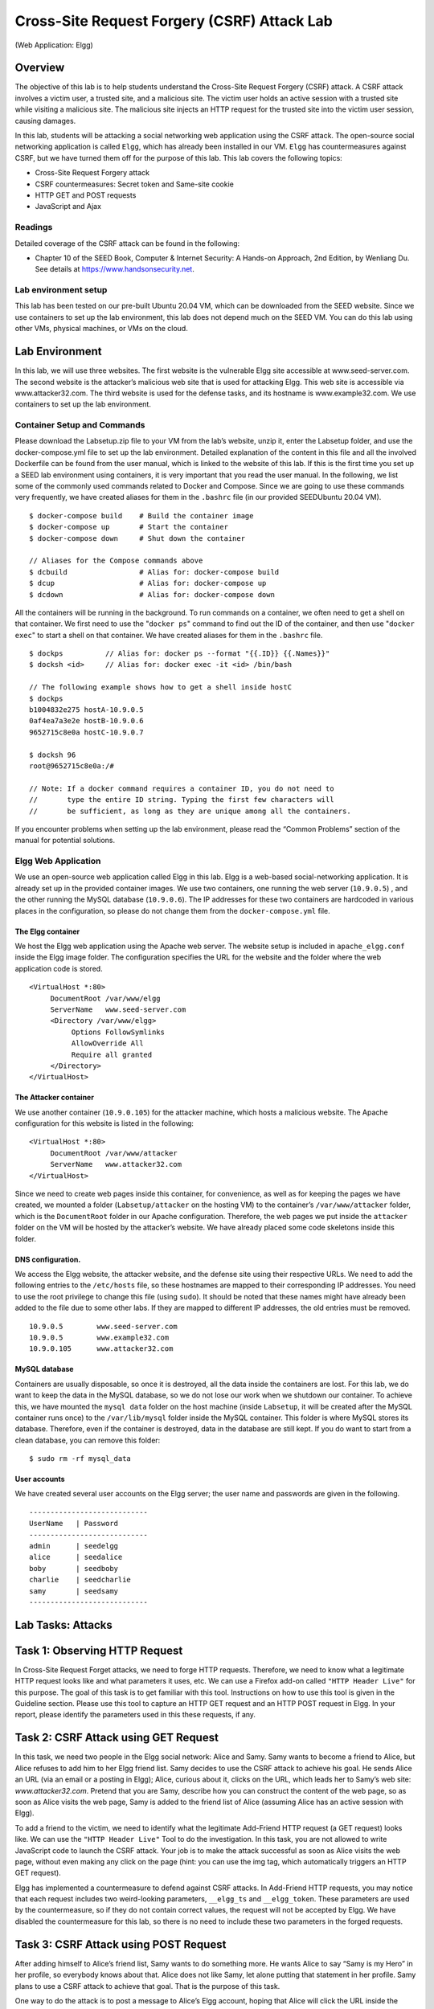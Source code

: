 ============================================
Cross-Site Request Forgery (CSRF) Attack Lab
============================================
(Web Application: Elgg)

Overview
========

The objective of this lab is to help students understand the Cross-Site
Request Forgery (CSRF) attack. A CSRF attack involves a victim user, a
trusted site, and a malicious site. The victim user holds an active
session with a trusted site while visiting a malicious site. The
malicious site injects an HTTP request for the trusted site into the
victim user session, causing damages.

In this lab, students will be attacking a social networking web
application using the CSRF attack. The open-source social networking
application is called ``Elgg``, which has already been installed in our
VM. ``Elgg`` has countermeasures against CSRF, but we have turned them
off for the purpose of this lab. This lab covers the following topics:

-  Cross-Site Request Forgery attack

-  CSRF countermeasures: Secret token and Same-site cookie

-  HTTP GET and POST requests

-  JavaScript and Ajax

Readings
--------
Detailed coverage of the CSRF attack can be found in the following:

-  Chapter 10 of the SEED Book, Computer & Internet Security: A Hands-on Approach, 2nd Edition,
   by Wenliang Du. See details at `<https://www.handsonsecurity.net>`_.


Lab environment setup
---------------------
This lab has been tested on our pre-built Ubuntu 20.04 VM, which can be downloaded
from the SEED website. Since we use containers to set up the lab environment, this lab does not depend
much on the SEED VM. You can do this lab using other VMs, physical machines, or VMs on the cloud.

Lab Environment
===============

In this lab, we will use three websites. The first website is the
vulnerable Elgg site accessible at www.seed-server.com. The second website is the
attacker’s malicious web site that is used for attacking Elgg. This web
site is accessible via www.attacker32.com. The
third website is used for the defense tasks, and its hostname is
www.example32.com. We use containers to set up the lab environment.

Container Setup and Commands
----------------------------

Please download the Labsetup.zip file to your VM from the lab’s website, unzip it, enter the Labsetup
folder, and use the docker-compose.yml file to set up the lab environment. Detailed explanation of the
content in this file and all the involved Dockerfile can be found from the user manual, which is linked
to the website of this lab. If this is the first time you set up a SEED lab environment using containers, it is
very important that you read the user manual.
In the following, we list some of the commonly used commands related to Docker and Compose. Since
we are going to use these commands very frequently, we have created aliases for them in the ``.bashrc`` file
(in our provided SEEDUbuntu 20.04 VM).

::

   $ docker-compose build    # Build the container image
   $ docker-compose up       # Start the container
   $ docker-compose down     # Shut down the container

   // Aliases for the Compose commands above
   $ dcbuild                 # Alias for: docker-compose build
   $ dcup                    # Alias for: docker-compose up
   $ dcdown                  # Alias for: docker-compose down

All the containers will be running in the background. To run commands on a container, we often need
to get a shell on that container. We first need to use the "``docker ps``" command to find out the ID of
the container, and then use "``docker exec``" to start a shell on that container. We have created aliases for
them in the ``.bashrc`` file.

::

   $ dockps          // Alias for: docker ps --format "{{.ID}} {{.Names}}"
   $ docksh <id>     // Alias for: docker exec -it <id> /bin/bash
   
   // The following example shows how to get a shell inside hostC
   $ dockps
   b1004832e275 hostA-10.9.0.5
   0af4ea7a3e2e hostB-10.9.0.6
   9652715c8e0a hostC-10.9.0.7
   
   $ docksh 96
   root@9652715c8e0a:/#

   // Note: If a docker command requires a container ID, you do not need to
   //       type the entire ID string. Typing the first few characters will
   //       be sufficient, as long as they are unique among all the containers.

If you encounter problems when setting up the lab environment, please read the “Common Problems”
section of the manual for potential solutions.


Elgg Web Application
--------------------

We use an open-source web application called Elgg in this lab. Elgg is a
web-based social-networking application. It is already set up in the
provided container images. We use two containers, one running the web
server (``10.9.0.5``) , and the other running the MySQL database
(``10.9.0.6``). The IP addresses for these two containers are hardcoded
in various places in the configuration, so please do not change them
from the ``docker-compose.yml`` file.

The Elgg container
^^^^^^^^^^^^^^^^^^
We host the Elgg web application using the Apache web server. The
website setup is included in ``apache_elgg.conf`` inside the Elgg image
folder. The configuration specifies the URL for the website and the
folder where the web application code is stored.

::

   <VirtualHost *:80>
        DocumentRoot /var/www/elgg
        ServerName   www.seed-server.com
        <Directory /var/www/elgg>
             Options FollowSymlinks
             AllowOverride All
             Require all granted
        </Directory>
   </VirtualHost>

The Attacker container
^^^^^^^^^^^^^^^^^^^^^^

We use another container (``10.9.0.105``) for the attacker machine,
which hosts a malicious website. The Apache configuration for this
website is listed in the following:

::

   <VirtualHost *:80>
        DocumentRoot /var/www/attacker
        ServerName   www.attacker32.com
   </VirtualHost>

Since we need to create web pages inside this container, for
convenience, as well as for keeping the pages we have created, we
mounted a folder (``Labsetup/attacker`` on the hosting VM) to the
container’s ``/var/www/attacker`` folder, which is the ``DocumentRoot``
folder in our Apache configuration. Therefore, the web pages we put
inside the ``attacker`` folder on the VM will be hosted by the
attacker’s website. We have already placed some code skeletons inside
this folder.

DNS configuration.
^^^^^^^^^^^^^^^^^^

We access the Elgg website, the attacker website, and the defense site
using their respective URLs. We need to add the following entries to the
``/etc/hosts`` file, so these hostnames are mapped to their
corresponding IP addresses. You need to use the root privilege to change
this file (using ``sudo``). It should be noted that these names might
have already been added to the file due to some other labs. If they are
mapped to different IP addresses, the old entries must be removed.

::

   10.9.0.5        www.seed-server.com
   10.9.0.5        www.example32.com
   10.9.0.105      www.attacker32.com

MySQL database 
^^^^^^^^^^^^^^
Containers are usually disposable, so once it is destroyed, all the data inside the containers are lost. 
For this lab, we do want to keep the data in the MySQL database, so we do not lose
our work when we shutdown our container. To achieve this, we have mounted the ``mysql data`` folder
on the host machine (inside ``Labsetup``, it will be created after the MySQL container runs once) to the
``/var/lib/mysql`` folder inside the MySQL container. This folder is where MySQL stores its database.
Therefore, even if the container is destroyed, data in the database are still kept. If you do want to start from
a clean database, you can remove this folder:

::

   $ sudo rm -rf mysql_data

User accounts 
^^^^^^^^^^^^^
We have created several user accounts on the Elgg server; the user name and passwords
are given in the following.

::

   ----------------------------
   UserName   | Password
   ----------------------------
   admin      | seedelgg
   alice      | seedalice
   boby       | seedboby
   charlie    | seedcharlie
   samy       | seedsamy
   ----------------------------


Lab Tasks: Attacks
==================

Task 1: Observing HTTP Request
==============================

In Cross-Site Request Forget attacks, we need to forge HTTP requests.
Therefore, we need to know what a legitimate HTTP request looks like and
what parameters it uses, etc. We can use a Firefox add-on called
``"HTTP Header Live"`` for this purpose. The goal of this task is to get
familiar with this tool. Instructions on how to use this tool is given
in the Guideline section.
Please use this tool to capture an HTTP GET request and an HTTP POST
request in Elgg. In your report, please identify the parameters used in
this these requests, if any.

Task 2: CSRF Attack using GET Request
=====================================

In this task, we need two people in the Elgg social network: Alice and
Samy. Samy wants to become a friend to Alice, but Alice refuses to add
him to her Elgg friend list. Samy decides to use the CSRF attack to
achieve his goal. He sends Alice an URL (via an email or a posting in
Elgg); Alice, curious about it, clicks on the URL, which leads her to
Samy’s web site: `www.attacker32.com`. Pretend that you are Samy,
describe how you can construct the content of the web page, so as soon
as Alice visits the web page, Samy is added to the friend list of Alice
(assuming Alice has an active session with Elgg).

To add a friend to the victim, we need to identify what the legitimate
Add-Friend HTTP request (a GET request) looks like. We can use the
``"HTTP Header Live"`` Tool to do the investigation. In this task, you
are not allowed to write JavaScript code to launch the CSRF attack. Your
job is to make the attack successful as soon as Alice visits the web
page, without even making any click on the page (hint: you can use the
img tag, which automatically triggers an HTTP GET request).

Elgg has implemented a countermeasure to defend against CSRF attacks. In
Add-Friend HTTP requests, you may notice that each request includes two
weird-looking parameters, ``__elgg_ts`` and ``__elgg_token``. These
parameters are used by the countermeasure, so if they do not contain
correct values, the request will not be accepted by Elgg. We have
disabled the countermeasure for this lab, so there is no need to include
these two parameters in the forged requests.

Task 3: CSRF Attack using POST Request
======================================

After adding himself to Alice’s friend list, Samy wants to do something
more. He wants Alice to say “Samy is my Hero” in her profile, so
everybody knows about that. Alice does not like Samy, let alone putting
that statement in her profile. Samy plans to use a CSRF attack to
achieve that goal. That is the purpose of this task.

One way to do the attack is to post a message to Alice’s Elgg account,
hoping that Alice will click the URL inside the message. This URL will
lead Alice to your (i.e., Samy’s) malicious web site
`www.attacker32.com <www.attacker32.com>`__, where you can launch the
CSRF attack.

The objective of your attack is to modify the victim’s profile. In
particular, the attacker needs to forge a request to modify the profile
information of the victim user of Elgg. Allowing users to modify their
profiles is a feature of Elgg. If users want to modify their profiles,
they go to the profile page of Elgg, fill out a form, and then submit
the form—sending a POST request—to the server-side script
/profile/edit.php, which processes the request and does the profile
modification.

The server-side script edit.php accepts both GET and POST requests, so
you can use the same trick as that in Task 1 to achieve the attack.
However, in this task, you are required to use the POST request. Namely,
attackers (you) need to forge an HTTP POST request from the victim’s
browser, when the victim is visiting their malicious site. Attackers
need to know the structure of such a request. You can observe the
structure of the request, i.e., the parameters of the request, by making
some modifications to the profile and monitoring the request using the
``"HTTP Header Live"`` tool. You may see something similar to the
following. Unlike HTTP GET requests, which append parameters to the URL
strings, the parameters of HTTP POST requests are included in the HTTP
message body (see the contents between the two ✰ symbols):

::

   http://www.seed-server.com/action/profile/edit

   POST /action/profile/edit HTTP/1.1
   Host: www.seed-server.com
   User-Agent: Mozilla/5.0 (X11; Ubuntu; Linux i686; rv:23.0) ...
   Accept: text/html,application/xhtml+xml,application/xml;q=0.9,*/*;q=0.8
   Accept-Language: en-US,en;q=0.5
   Accept-Encoding: gzip, deflate
   Referer: http://www.seed-server.com/profile/elgguser1/edit
   Cookie: Elgg=p0dci8baqrl4i2ipv2mio3po05
   Connection: keep-alive
   Content-Type: application/x-www-form-urlencoded
   Content-Length: 642
   __elgg_token=fc98784a9fbd02b68682bbb0e75b428b&__elgg_ts=1403464813  ✰
   &name=elgguser1&description=%3Cp%3Iamelgguser1%3C%2Fp%3E
   &accesslevel%5Bdescription%5D=2&briefdescription= Iamelgguser1
   &accesslevel%5Bbriefdescription%5D=2&location=US
   ......                                                              ✰

After understanding the structure of the request, you need to be able to
generate the request from your attacking web page using JavaScript code.
To help you write such a JavaScript program, we provide a sample code in
the following code fence. You can use this sample code to construct your
malicious web site for the CSRF attacks. This is only a sample code, and
you need to modify it to make it work for your attack.

::

   <html>
   <body>
   <h1>This page forges an HTTP POST request.</h1>
   <script type="text/javascript">

   function forge_post()
   {
       var fields;

       // The following are form entries need to be filled out by attackers. 
       // The entries are made hidden, so the victim won't be able to see them.
       fields += "<input type='hidden' name='name' value='****'>";
       fields += "<input type='hidden' name='briefdescription' value='****'>";
       fields += "<input type='hidden' name='accesslevel[briefdescription]' 
                                       value='2'>";                         ➀
       fields += "<input type='hidden' name='guid' value='****'>";

       // Create a <form> element.
       var p = document.createElement("form");
        
       // Construct the form
       p.action = "http://www.example.com";
       p.innerHTML = fields;
       p.method = "post";
        
       // Append the form to the current page.
       document.body.appendChild(p);
        
       // Submit the form
       p.submit();
   }

       
   // Invoke forge_post() after the page is loaded.
   window.onload = function() { forge_post();}
   </script>
   </body>
   </html>

In Line ➀, the value ``2`` sets the access level of a field to public.
This is needed, otherwise, the access level will be set by default to
private, so others cannot see this field. It should be noted that when
copy-and-pasting the above code from a file, the single quote
character in the program may become something else (but still looks like
a single quote). That will cause syntax errors. Replacing all the single
quote symbols with the one typed from your keyboard will fix those
errors.

Questions
---------

In addition to describing your attack in full details, you also need to
answer the following questions in your report:

-  **Question 1**: The forged HTTP request needs Alice’s user id (guid)
   to work properly. If Boby targets Alice specifically, before the
   attack, he can find ways to get Alice’s user id. Boby does not know
   Alice’s Elgg password, so he cannot log into Alice’s account to get
   the information. Please describe how Boby can solve this problem.

-  **Question 2:** If Boby would like to launch the attack to anybody
   who visits his malicious web page. In this case, he does not know who
   is visiting the web page beforehand. Can he still launch the CSRF
   attack to modify the victim’s Elgg profile? Please explain.

Lab Tasks: Defense
==================

CSRF is not difficult to defend against. Initially, most applications
put a secret token in their pages, and by checking whether the token is
present in the request or not, they can tell whether a request is a
same-site request or a cross-site request. This is called *secret token*
approach. More recently, most browsers have implemented a mechanism
called *SameSite cookie*, which is intended to simplify the
implementation of CSRF countermeasures. We will conduct experiments on
both methods.

Task 4: Enabling Elgg’s Countermeasure
======================================

To defend against CSRF attacks, web applications can embed a secret
token in their pages. All the requests coming from these pages must
carry this token, or they will be considered as a cross-site request,
and will not have the same privilege as the same-site requests. Attacker
will not be able to get this secret token, so their requests are easily
identified as cross-site requests.

Elgg uses this secret-token approach as its built-in countermeasures to
defend against CSRF attacks. We have disabled the countermeasures to
make the attack work. Elgg embeds two parameters \__elgg_ts and
\__elgg_token in the request. The two parameters are added to the HTTP
message body for the POST requests and to the URL string for the HTTP
GET requests. The server will validate them before processing a request.

Embedding secret token and timestamp to web pages
-------------------------------------------------

Elgg adds security token and timestamp to all the HTTP requests. The
following HTML code is present in all the forms where user action is
required. These are two hidden fields; when the form is submitted, these
two hidden parameters are added to the request:

::

   <input type = "hidden" name = "__elgg_ts" value = "" />
   <input type = "hidden" name = "__elgg_token" value = "" />

Elgg also assign the values of the security token and timestamp to
JavaScript variables, so they can be easily accessed by the JavaScript
code on the same page.

::

   elgg.security.token.__elgg_ts;
   elgg.security.token.__elgg_token;

The secret token and timestamp are added to Elgg’s web pages by the
module. The code snippet below shows how they are dynamically added to
web pages.

::

   $ts = time();
   $token = elgg()->csrf->generateActionToken($ts);

   echo elgg_view('input/hidden', ['name' => '__elgg_token', 'value' => $token]);
   echo elgg_view('input/hidden', ['name' => '__elgg_ts', 'value' => $ts]);

Secret token generation
-----------------------

Elgg’s security token is a hash value (md5 message digest) of the site
secret value (retrieved from database), timestamp, user session ID and
random generated session string. The code below shows the secret token
generation in Elgg (in ).

::

   /**
    * Generate a token from a session token (specifying the user), 
    * the timestamp, and the site key.
    */
   public function generateActionToken($timestamp, $session_token = '') {
     if (!$session_token) {
             $session_token = $this->session->get('__elgg_session');
             if (!$session_token) {
                     return false;
             }
     }

     return $this->hmac
             ->getHmac([(int) $timestamp, $session_token], 'md5')
             ->getToken();
   }

Secret token validation
-----------------------

The elgg web application validates the generated token and timestamp to
defend against the CSRF attack. Every user action calls the ``validate``
function inside ``Csrf.php``, and this function validates the tokens. If
tokens are not present or invalid, the action will be denied and the
user will be redirected. In our setup, we added a ``return`` at the
beginning of this function, essentially disabling the validation.

::

   public function validate(Request $request) {
      return; // Added for SEED Labs (disabling the CSRF countermeasure)

      $token = $request->getParam('__elgg_token');
      $ts = $request->getParam('__elgg_ts');
      ... (code omitted) ...
   }

Task: Turn on the countermeasure
--------------------------------

To turn on the countermeasure, get into the Elgg container, go to the
folder, remove the ``return`` statement from ``Csrf.php``. A simple
editor called ``nano`` is available from inside the container. After
making the change, repeat the attack again, and see whether your attack
will be successful or not. Please point out the secret tokens in the
captured HTTP requests. Please explain why the attacker cannot send
these secret tokens in the CSRF attack; what prevents them from finding
out the secret tokens from the web page?

**It should be noted (important)** that when we launch the edit-profile
attack while the countermeasure is enabled, the failed attempt will
cause the attacker’s page to be reloaded, which will trigger the forged
POST request again. This will lead to another failed attempt, so the
page will be reloaded again and another forged POST request will be sent
out. This endless loop will slow down your computer. Therefore, after
verifying that the attack failed, kill the tab to stop the endless loop.

Task 5: Experimenting with the SameSite Cookie Method
=====================================================

Most browsers have now implemented a mechanism called SameSite cookie,
which is a property associated with cookies. When sending out requests,
browsers will check this property, and decide whether to attach the
cookie in a cross-site request. A web application can set a cookie as
SameSite if it does not want the cookie to be attached to cross-site
requests. For example, they can mark the session ID cookie as SameSite,
so no cross-site request can use the session ID, and will therefore not
be able to launch CSRF attacks.

To help students get an idea on how the SameSite cookies can help defend
against CSTF attacks, we have created a website called
www.example32.com <www.example32.com> on one of the containers.
Please visit the following URL (the hostname is already mapped to
``10.9.0.5`` in the ``/etc/hosts`` file; if you are not using the SEED
VM, you should add this mapping to your machine):

::

   URL: http://www.example32.com/

Once you have visited this website once, three cookies will be set on
your browser, ``cookie-normal``, ``cookie-lax``, and ``cookie-strict``.
As indicated by the name, the first cookie is just a normal one, the
second and third cookies are samesite cookies of two different types
(``Lax`` and ``Strict`` types). We have designed two sets of experiments
to see which cookies will be attached when you send an HTTP request back
to the server. Typically, all the cookies belonging to the server will
be attached, but this is not the case if a cookie is a samesite type.

Please follow the links for the two experiments. Link A points to a page
on example32.com <example32.com>, while Link B points to a page on
attacker32.com <attacker32.com>. Both pages are identical (except
for the background color), and they both send three different types of
requests to www.example32.com/showcookies.php <www.example32.com/showcookies.php>,
which simply displays the cookies sent by the browser. By looking at the
display results, you can tell which cookies were sent by the browser.
Please do the following:

-  Please describe what you see and explain why some cookies are not
   sent in certain scenarios.

-  Based on your understanding, please describe how the SameSite cookies
   can help a server detect whether a request is a cross-site or
   same-site request.

-  Please describe how you would use the SameSite cookie mechanism to
   help Elgg defend against CSRF attacks. You only need to describe
   general ideas, and there is no need to implement them.

Bonus points
------------

Although it is not required, students are encouraged to modify the Elgg
application, so they can use the samesite cookie mechanism to defend
against CSRF attacks. We recommend instructors to give bonus points to
the students who can do this. Students should check with their
instructors regarding the bonus points.

Guidelines
==========

Using the "HTTP Header Live" add-on to Inspect HTTP Headers
-----------------------------------------------------------

The version of Firefox (version 60) in our Ubuntu 16.04 VM does not support the LiveHTTPHeader
add-on, which was used in our Ubuntu 12.04 VM. A new add-on called "HTTP Header Live" is used
in its place. The instruction on how to enable and use this add-on tool is depicted in Figure 1. Just click the
icon marked by ➀; a sidebar will show up on the left. Make sure that HTTP Header Live is selected
at position ➁. Then click any link inside a web page, all the triggered HTTP requests will be captured and
displayed inside the sidebar area marked by ➂. If you click on any HTTP request, a pop-up window will
show up to display the selected HTTP request. Unfortunately, there is a bug in this add-on tool (it is still
under development); nothing will show up inside the pop-up window unless you change its size (It seems
that re-drawing is not automatically triggered when the window pops up, but changing its size will trigger
the re-drawing).

Using the Web Developer Tool to Inspect HTTP Headers
----------------------------------------------------

There is another tool provided by Firefox that can be quite useful in inspecting HTTP headers. The tool is
the Web Developer Network Tool. In this section, we cover some of the important features of the tool. The
Web Developer Network Tool can be enabled via the following navigation:

::

   Click Firefox’s top right menu --> Web Developer --> Network
      or
   Click the "Tools" menu --> Web Developer --> Network

.. figure:: media/xss_img1.png
    :align: center
    :figclass: align-center

    Figure 1: Enable the HTTP Header Live Add-on

We use the user login page in Elgg as an example. Figure 2 shows the Network Tool showing the HTTP
POST request that was used for login.

.. figure:: media/xss_img2.png
    :align: center
    :figclass: align-center

    Figure 2: HTTP Request in Web Developer Network Tool

To further see the details of the request, we can click on a particular HTTP request and the tool will
show the information in two panes (see Figure 3).

.. figure:: media/xss_img3.png
    :align: center
    :figclass: align-center

    Figure 3: HTTP Request and Request Details in Two Panes

The details of the selected request will be visible in the right pane. Figure 4(a) shows the details of the
login request in the Headers tab (details include URL, request method, and cookie). One can observe
both request and response headers in the right pane. To check the parameters involved in an HTTP request,
we can use the Params tab. Figure 4(b) shows the parameter sent in the login request to Elgg, including
username and password. The tool can be used to inspect HTTP GET requests in a similar manner to
HTTP POST requests.

.. figure:: media/xss_img4.png
    :align: center
    :figclass: align-center

    Figure 4: HTTP Headers and Parameters

**Font Size.** The default font size of Web Developer Tools window is quite small. It can be increased by
focusing click anywhere in the Network Tool window, and then using Ctrl and + button.

JavaScript Debugging
--------------------

We may also need to debug our JavaScript code. Firefox’s Developer Tool can also help debug JavaScript
code. It can point us to the precise places where errors occur. The following instruction shows how to enable
this debugging tool:

::

   Click the "Tools" menu --> Web Developer --> Web Console
   or use the Shift+Ctrl+K shortcut.
   
Once we are in the web console, click the JS tab. Click the downward pointing arrowhead beside JS
and ensure there is a check mark beside Error. If you are also interested in Warning messages, click
Warning. See Figure 5.

.. figure:: media/xss_img5.png
    :align: center
    :figclass: align-center

    Figure 5: Debugging JavaScript Code (1)

If there are any errors in the code, a message will display in the console. The line that caused the error
appears on the right side of the error message in the console. Click on the line number and you will be taken
to the exact place that has the error. See Figure 6.

.. figure:: media/xss_img6.png
    :align: center
    :figclass: align-center

    Figure 5: Debugging JavaScript Code (2)

Submission
==========
You need to submit a detailed lab report, with screenshots, to describe what you have done and what you
have observed. You also need to provide explanation to the observations that are interesting or surprising.
Please also list the important code snippets followed by explanation. Simply attaching code without any
explanation will not receive credits.